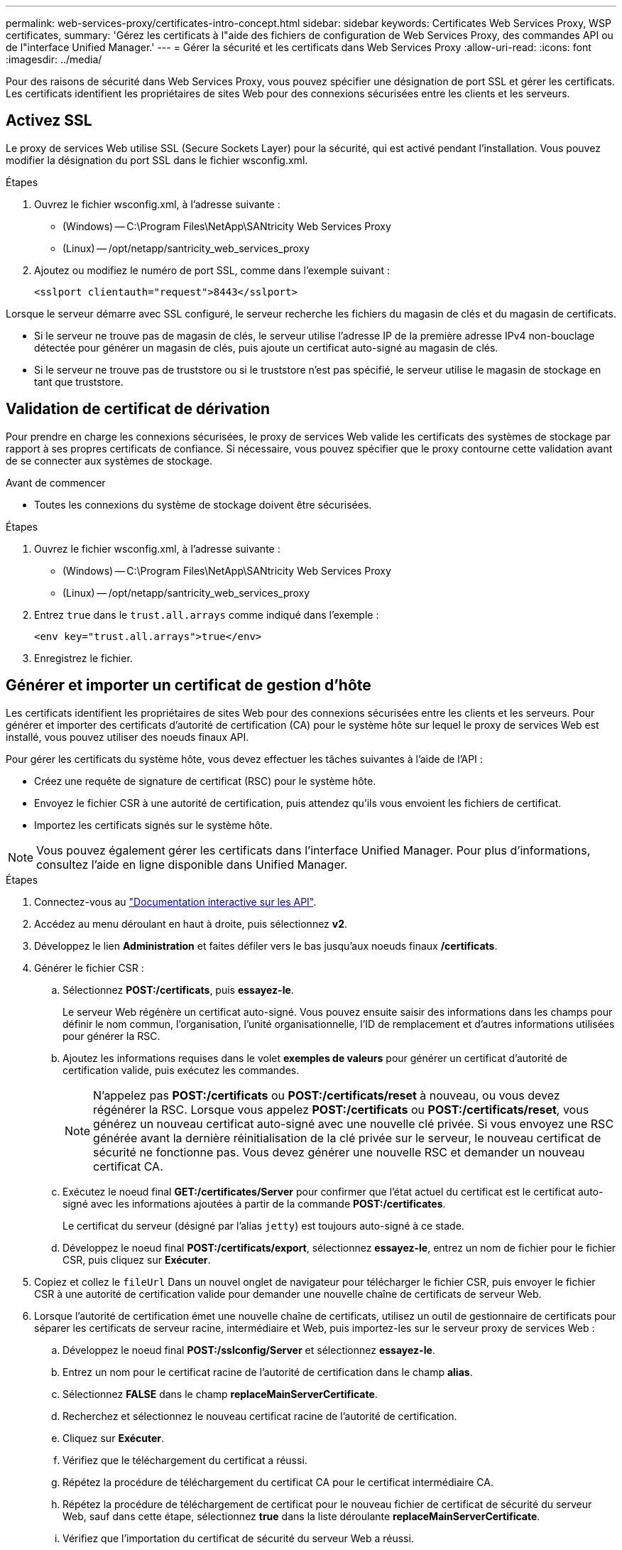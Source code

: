 ---
permalink: web-services-proxy/certificates-intro-concept.html 
sidebar: sidebar 
keywords: Certificates Web Services Proxy, WSP certificates, 
summary: 'Gérez les certificats à l"aide des fichiers de configuration de Web Services Proxy, des commandes API ou de l"interface Unified Manager.' 
---
= Gérer la sécurité et les certificats dans Web Services Proxy
:allow-uri-read: 
:icons: font
:imagesdir: ../media/


[role="lead"]
Pour des raisons de sécurité dans Web Services Proxy, vous pouvez spécifier une désignation de port SSL et gérer les certificats. Les certificats identifient les propriétaires de sites Web pour des connexions sécurisées entre les clients et les serveurs.



== Activez SSL

Le proxy de services Web utilise SSL (Secure Sockets Layer) pour la sécurité, qui est activé pendant l'installation. Vous pouvez modifier la désignation du port SSL dans le fichier wsconfig.xml.

.Étapes
. Ouvrez le fichier wsconfig.xml, à l'adresse suivante :
+
** (Windows) -- C:\Program Files\NetApp\SANtricity Web Services Proxy
** (Linux) -- /opt/netapp/santricity_web_services_proxy


. Ajoutez ou modifiez le numéro de port SSL, comme dans l'exemple suivant :
+
[listing]
----
<sslport clientauth="request">8443</sslport>
----


Lorsque le serveur démarre avec SSL configuré, le serveur recherche les fichiers du magasin de clés et du magasin de certificats.

* Si le serveur ne trouve pas de magasin de clés, le serveur utilise l'adresse IP de la première adresse IPv4 non-bouclage détectée pour générer un magasin de clés, puis ajoute un certificat auto-signé au magasin de clés.
* Si le serveur ne trouve pas de truststore ou si le truststore n'est pas spécifié, le serveur utilise le magasin de stockage en tant que truststore.




== Validation de certificat de dérivation

Pour prendre en charge les connexions sécurisées, le proxy de services Web valide les certificats des systèmes de stockage par rapport à ses propres certificats de confiance. Si nécessaire, vous pouvez spécifier que le proxy contourne cette validation avant de se connecter aux systèmes de stockage.

.Avant de commencer
* Toutes les connexions du système de stockage doivent être sécurisées.


.Étapes
. Ouvrez le fichier wsconfig.xml, à l'adresse suivante :
+
** (Windows) -- C:\Program Files\NetApp\SANtricity Web Services Proxy
** (Linux) -- /opt/netapp/santricity_web_services_proxy


. Entrez `true` dans le `trust.all.arrays` comme indiqué dans l'exemple :
+
[listing]
----
<env key="trust.all.arrays">true</env>
----
. Enregistrez le fichier.




== Générer et importer un certificat de gestion d'hôte

Les certificats identifient les propriétaires de sites Web pour des connexions sécurisées entre les clients et les serveurs. Pour générer et importer des certificats d'autorité de certification (CA) pour le système hôte sur lequel le proxy de services Web est installé, vous pouvez utiliser des noeuds finaux API.

Pour gérer les certificats du système hôte, vous devez effectuer les tâches suivantes à l'aide de l'API :

* Créez une requête de signature de certificat (RSC) pour le système hôte.
* Envoyez le fichier CSR à une autorité de certification, puis attendez qu'ils vous envoient les fichiers de certificat.
* Importez les certificats signés sur le système hôte.



NOTE: Vous pouvez également gérer les certificats dans l'interface Unified Manager. Pour plus d'informations, consultez l'aide en ligne disponible dans Unified Manager.

.Étapes
. Connectez-vous au link:install-login-task.html["Documentation interactive sur les API"].
. Accédez au menu déroulant en haut à droite, puis sélectionnez *v2*.
. Développez le lien *Administration* et faites défiler vers le bas jusqu'aux noeuds finaux */certificats*.
. Générer le fichier CSR :
+
.. Sélectionnez *POST:/certificats*, puis *essayez-le*.
+
Le serveur Web régénère un certificat auto-signé. Vous pouvez ensuite saisir des informations dans les champs pour définir le nom commun, l'organisation, l'unité organisationnelle, l'ID de remplacement et d'autres informations utilisées pour générer la RSC.

.. Ajoutez les informations requises dans le volet *exemples de valeurs* pour générer un certificat d'autorité de certification valide, puis exécutez les commandes.
+

NOTE: N'appelez pas *POST:/certificats* ou *POST:/certificats/reset* à nouveau, ou vous devez régénérer la RSC. Lorsque vous appelez *POST:/certificats* ou *POST:/certificats/reset*, vous générez un nouveau certificat auto-signé avec une nouvelle clé privée. Si vous envoyez une RSC générée avant la dernière réinitialisation de la clé privée sur le serveur, le nouveau certificat de sécurité ne fonctionne pas. Vous devez générer une nouvelle RSC et demander un nouveau certificat CA.

.. Exécutez le noeud final *GET:/certificates/Server* pour confirmer que l'état actuel du certificat est le certificat auto-signé avec les informations ajoutées à partir de la commande *POST:/certificates*.
+
Le certificat du serveur (désigné par l'alias `jetty`) est toujours auto-signé à ce stade.

.. Développez le noeud final *POST:/certificats/export*, sélectionnez *essayez-le*, entrez un nom de fichier pour le fichier CSR, puis cliquez sur *Exécuter*.


. Copiez et collez le `fileUrl` Dans un nouvel onglet de navigateur pour télécharger le fichier CSR, puis envoyer le fichier CSR à une autorité de certification valide pour demander une nouvelle chaîne de certificats de serveur Web.
. Lorsque l'autorité de certification émet une nouvelle chaîne de certificats, utilisez un outil de gestionnaire de certificats pour séparer les certificats de serveur racine, intermédiaire et Web, puis importez-les sur le serveur proxy de services Web :
+
.. Développez le noeud final *POST:/sslconfig/Server* et sélectionnez *essayez-le*.
.. Entrez un nom pour le certificat racine de l'autorité de certification dans le champ *alias*.
.. Sélectionnez *FALSE* dans le champ *replaceMainServerCertificate*.
.. Recherchez et sélectionnez le nouveau certificat racine de l'autorité de certification.
.. Cliquez sur *Exécuter*.
.. Vérifiez que le téléchargement du certificat a réussi.
.. Répétez la procédure de téléchargement du certificat CA pour le certificat intermédiaire CA.
.. Répétez la procédure de téléchargement de certificat pour le nouveau fichier de certificat de sécurité du serveur Web, sauf dans cette étape, sélectionnez *true* dans la liste déroulante *replaceMainServerCertificate*.
.. Vérifiez que l'importation du certificat de sécurité du serveur Web a réussi.
.. Pour confirmer que les nouveaux certificats de serveur racine, intermédiaire et Web sont disponibles dans le magasin de clés, exécutez *GET:/certificats/serveur*.


. Sélectionnez et développez le noeud final *POST:/Certificates/reload*, puis sélectionnez *essayez-le out*. Lorsque vous y êtes invité, que vous souhaitiez redémarrer les deux contrôleurs ou non, sélectionnez *FALSE*. (« vrai » s'applique uniquement dans le cas de contrôleurs à double baie.) Cliquez sur *Exécuter*.
+
Le noeud final */certificats/rechargement* renvoie généralement une réponse http 202 réussie. Cependant, le rechargement des certificats de stockage fiable du serveur Web et du magasin de clés crée une condition de race entre le processus API et le processus de rechargement des certificats du serveur Web. Dans de rares cas, le rechargement du certificat du serveur Web peut battre le traitement de l'API. Dans ce cas, le rechargement semble échouer même s'il a réussi. Si cela se produit, passez à l'étape suivante. Si le rechargement a effectivement échoué, l'étape suivante échoue également.

. Fermez la session de navigateur actuelle sur le proxy de services Web, ouvrez une nouvelle session de navigateur et confirmez qu'une nouvelle connexion de navigateur sécurisée au proxy de services Web peut être établie.
+
En utilisant une session de navigation privée ou incognito, vous pouvez ouvrir une connexion au serveur sans utiliser les données enregistrées des sessions de navigation précédentes.


